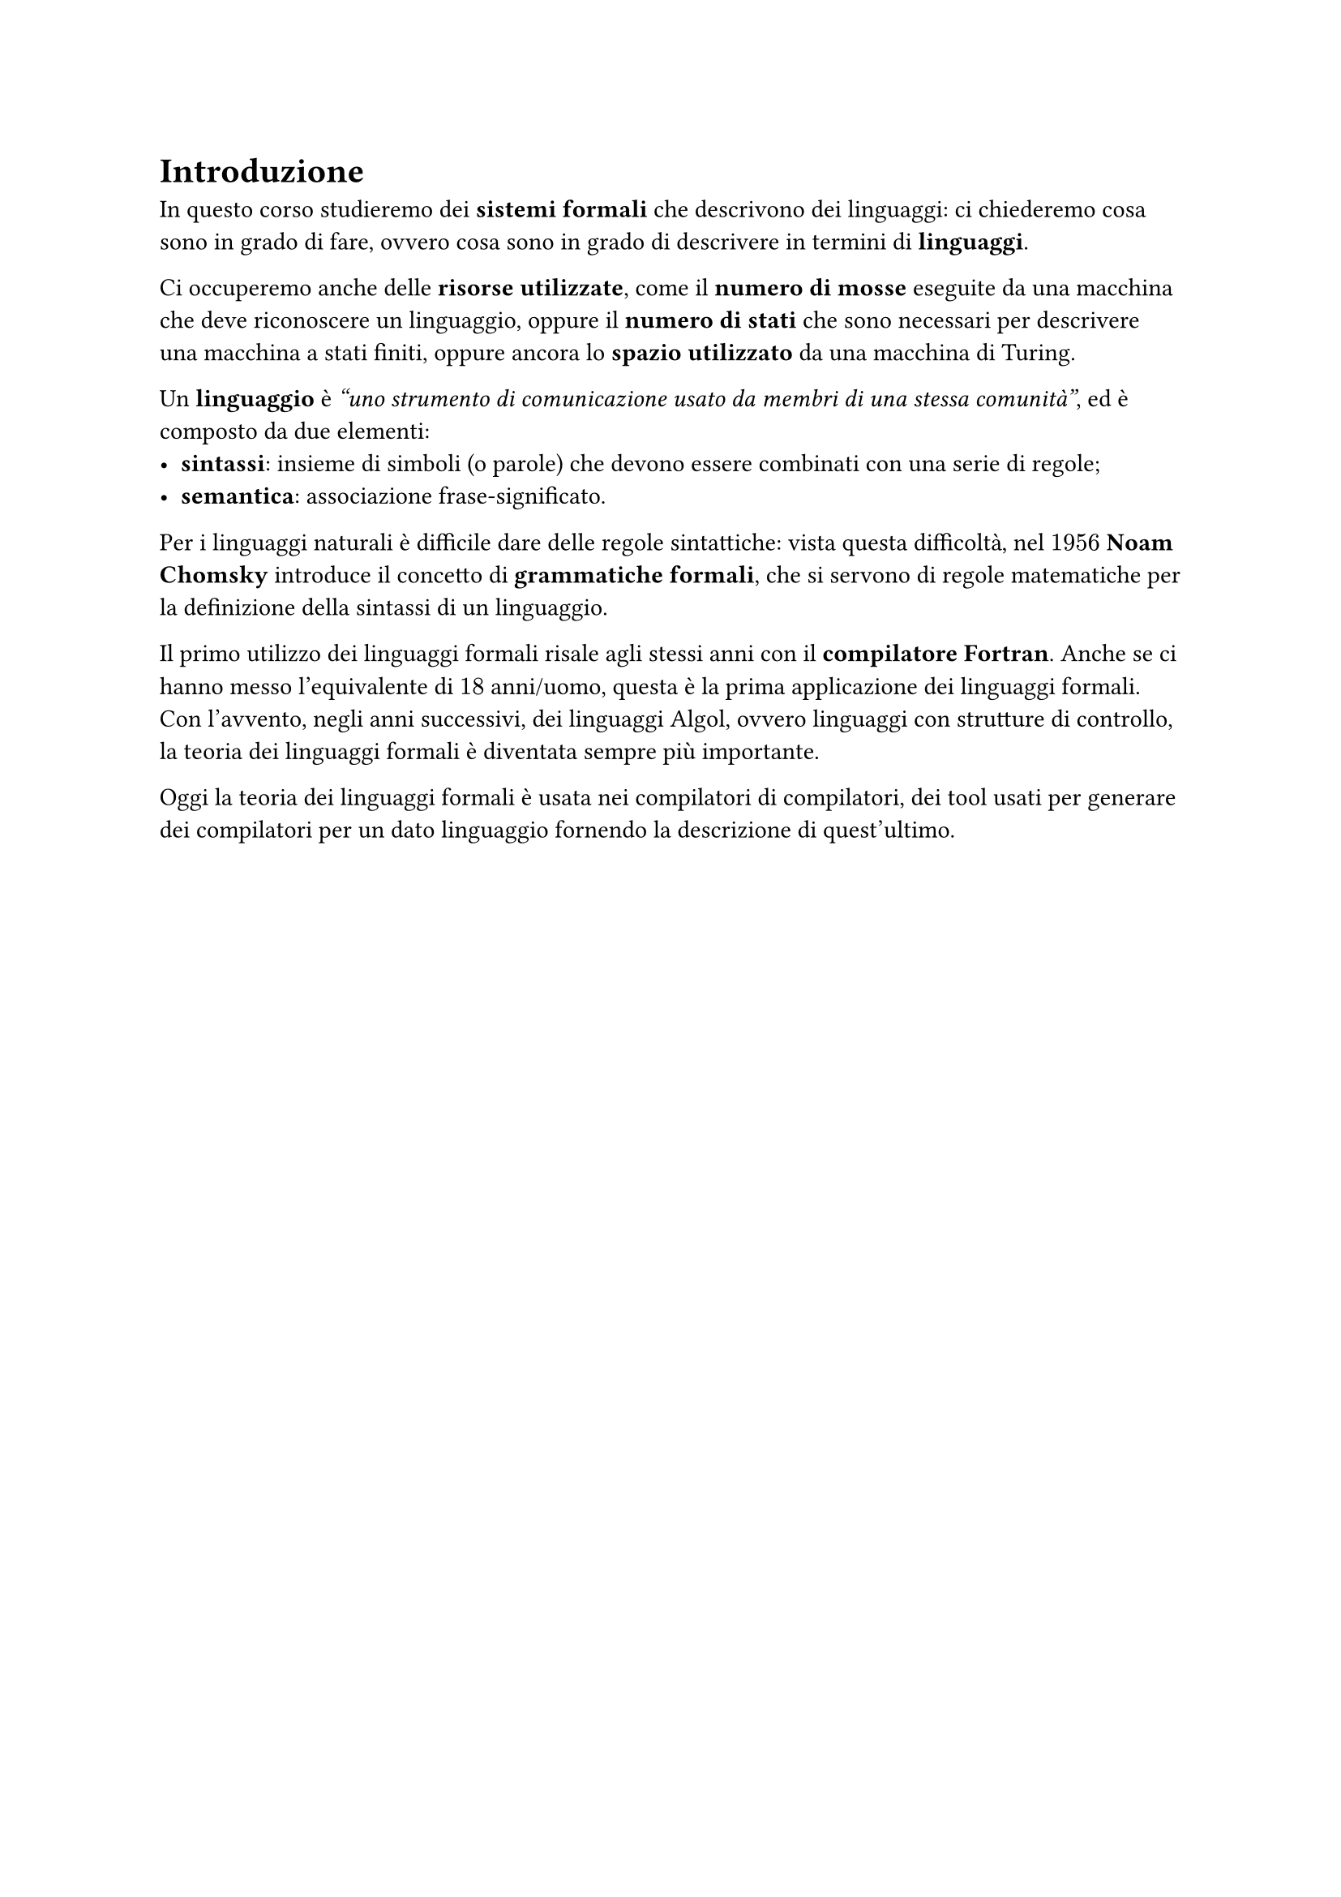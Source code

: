 // Setup

#set heading(numbering: none)


// Capitolo

= Introduzione

In questo corso studieremo dei *sistemi formali* che descrivono dei linguaggi: ci chiederemo cosa sono in grado di fare, ovvero cosa sono in grado di descrivere in termini di *linguaggi*.

Ci occuperemo anche delle *risorse utilizzate*, come il *numero di mosse* eseguite da una macchina che deve riconoscere un linguaggio, oppure il *numero di stati* che sono necessari per descrivere una macchina a stati finiti, oppure ancora lo *spazio utilizzato* da una macchina di Turing.

Un *linguaggio* è _"uno strumento di comunicazione usato da membri di una stessa comunità"_, ed è composto da due elementi:
- *sintassi*: insieme di simboli (o parole) che devono essere combinati con una serie di regole;
- *semantica*: associazione frase-significato.

Per i linguaggi naturali è difficile dare delle regole sintattiche: vista questa difficoltà, nel $1956$ *Noam Chomsky* introduce il concetto di *grammatiche formali*, che si servono di regole matematiche per la definizione della sintassi di un linguaggio.

Il primo utilizzo dei linguaggi formali risale agli stessi anni con il *compilatore Fortran*. Anche se ci hanno messo l'equivalente di $18$ anni/uomo, questa è la prima applicazione dei linguaggi formali. Con l'avvento, negli anni successivi, dei linguaggi Algol, ovvero linguaggi con strutture di controllo, la teoria dei linguaggi formali è diventata sempre più importante.

Oggi la teoria dei linguaggi formali è usata nei compilatori di compilatori, dei tool usati per generare dei compilatori per un dato linguaggio fornendo la descrizione di quest'ultimo.
